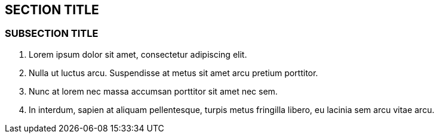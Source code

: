:source-highlighter: coderay
[[threddsDocs]]


== SECTION TITLE

=== SUBSECTION TITLE

1.  Lorem ipsum dolor sit amet, consectetur adipiscing elit.
2.  Nulla ut luctus arcu. Suspendisse at metus sit amet arcu pretium
porttitor.
3.  Nunc at lorem nec massa accumsan porttitor sit amet nec sem.
4.  In interdum, sapien at aliquam pellentesque, turpis metus fringilla
libero, eu lacinia sem arcu vitae arcu.

